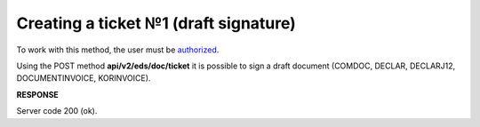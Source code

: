 ######################################################################
**Creating a ticket №1 (draft signature)**
######################################################################

To work with this method, the user must be `authorized <https://wiki.edin.ua/en/latest/integration_2_0/APIv2/Methods/Authorization.html>`__.

Using the POST method **api/v2/eds/doc/ticket** it is possible to sign a draft document (COMDOC, DECLAR, DECLARJ12, DOCUMENTINVOICE, KORINVOICE).

.. csv-table:: 
  :file: CreateTicketV2.csv
  :widths:  10, 41
  :stub-columns: 0

**RESPONSE**

Server code 200 (ok).